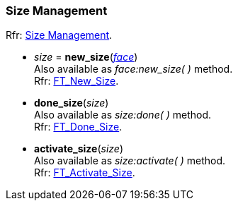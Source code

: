 
=== Size Management

[small]#Rfr: link:++https://www.freetype.org/freetype2/docs/reference/ft2-sizes_management.html#++[Size Management].#

* _size_ = *new_size*(<<face, _face_>>) +
[small]#Also available as _face:new_size(&nbsp;)_ method. +
Rfr: link:++https://www.freetype.org/freetype2/docs/reference/ft2-sizes_management.html#FT_New_Size++[FT_New_Size].#

* *done_size*(_size_) +
[small]#Also available as _size:done(&nbsp;)_ method. +
Rfr: link:++https://www.freetype.org/freetype2/docs/reference/ft2-sizes_management.html#FT_Done_Size++[FT_Done_Size].#

* *activate_size*(_size_) +
[small]#Also available as _size:activate(&nbsp;)_ method. +
Rfr: link:++https://www.freetype.org/freetype2/docs/reference/ft2-sizes_management.html#FT_Activate_Size++[FT_Activate_Size].#

////
scaffolding
* **(_size_) +
*size:*( ) +
[small]#Rfr: link:++https://www.freetype.org/freetype2/docs/reference/ft2-sizes_management.html#FT_++[FT_].#


////



